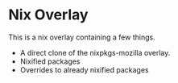 * Nix Overlay
This is a nix overlay containing a few things.

- A direct clone of the nixpkgs-mozilla overlay.
- Nixified packages
- Overrides to already nixified packages 
